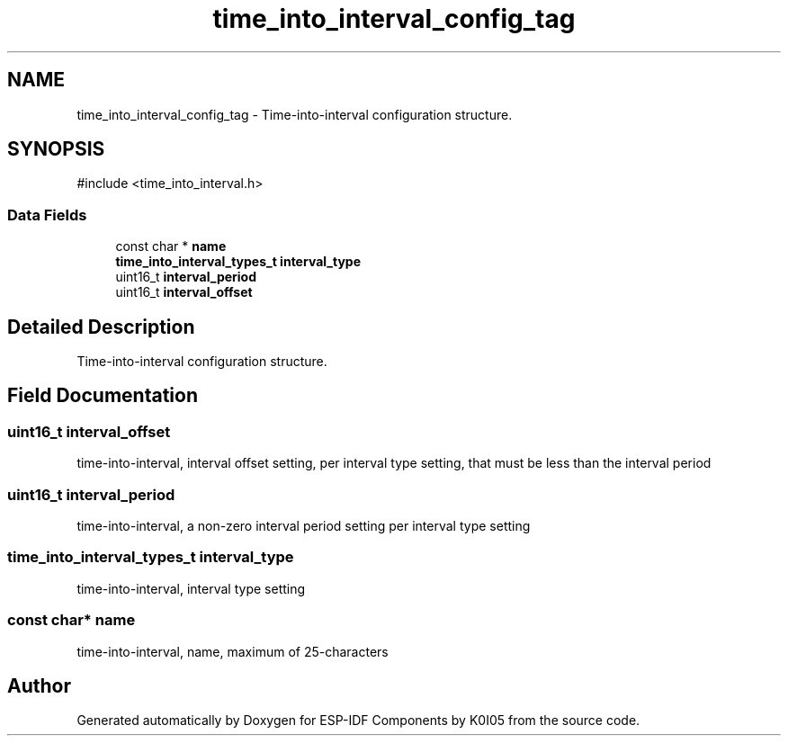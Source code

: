 .TH "time_into_interval_config_tag" 3 "ESP-IDF Components by K0I05" \" -*- nroff -*-
.ad l
.nh
.SH NAME
time_into_interval_config_tag \- Time-into-interval configuration structure\&.  

.SH SYNOPSIS
.br
.PP
.PP
\fR#include <time_into_interval\&.h>\fP
.SS "Data Fields"

.in +1c
.ti -1c
.RI "const char * \fBname\fP"
.br
.ti -1c
.RI "\fBtime_into_interval_types_t\fP \fBinterval_type\fP"
.br
.ti -1c
.RI "uint16_t \fBinterval_period\fP"
.br
.ti -1c
.RI "uint16_t \fBinterval_offset\fP"
.br
.in -1c
.SH "Detailed Description"
.PP 
Time-into-interval configuration structure\&. 
.SH "Field Documentation"
.PP 
.SS "uint16_t interval_offset"
time-into-interval, interval offset setting, per interval type setting, that must be less than the interval period 
.SS "uint16_t interval_period"
time-into-interval, a non-zero interval period setting per interval type setting 
.SS "\fBtime_into_interval_types_t\fP interval_type"
time-into-interval, interval type setting 
.SS "const char* name"
time-into-interval, name, maximum of 25-characters 

.SH "Author"
.PP 
Generated automatically by Doxygen for ESP-IDF Components by K0I05 from the source code\&.
